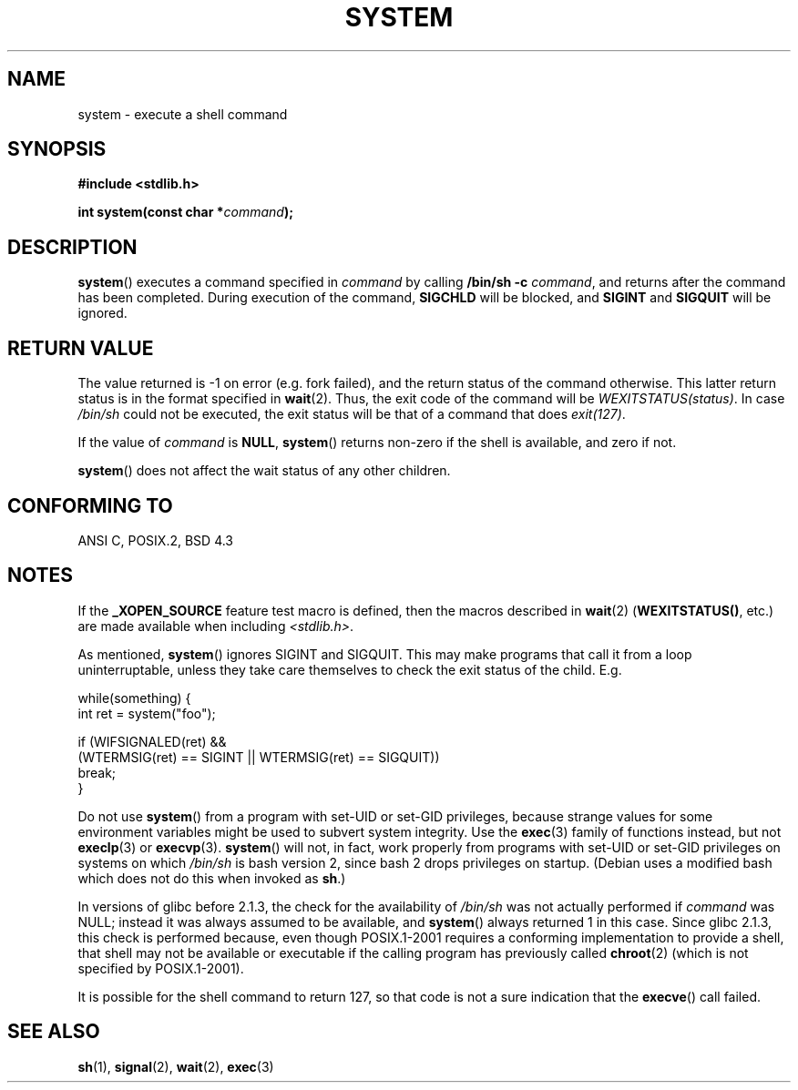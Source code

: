.\" (c) 1993 by Thomas Koenig (ig25@rz.uni-karlsruhe.de)
.\"
.\" Permission is granted to make and distribute verbatim copies of this
.\" manual provided the copyright notice and this permission notice are
.\" preserved on all copies.
.\"
.\" Permission is granted to copy and distribute modified versions of this
.\" manual under the conditions for verbatim copying, provided that the
.\" entire resulting derived work is distributed under the terms of a
.\" permission notice identical to this one.
.\" 
.\" Since the Linux kernel and libraries are constantly changing, this
.\" manual page may be incorrect or out-of-date.  The author(s) assume no
.\" responsibility for errors or omissions, or for damages resulting from
.\" the use of the information contained herein.  The author(s) may not
.\" have taken the same level of care in the production of this manual,
.\" which is licensed free of charge, as they might when working
.\" professionally.
.\" 
.\" Formatted or processed versions of this manual, if unaccompanied by
.\" the source, must acknowledge the copyright and authors of this work.
.\" License.
.\" Modified Sat Jul 24 17:51:15 1993 by Rik Faith (faith@cs.unc.edu)
.\" Modified 11 May 1998 by Joseph S. Myers (jsm28@cam.ac.uk)
.\" Modified 14 May 2001, 23 Sep 2001 by aeb
.\" 2004-12-20, mtk
.\"
.TH SYSTEM 3  2004-12-20 "" "Linux Programmer's Manual"
.SH NAME
system \- execute a shell command
.SH SYNOPSIS
.nf
.B #include <stdlib.h>
.sp
.BI "int system(const char *" "command" );
.fi
.SH DESCRIPTION
.BR system ()
executes a command specified in
.I command
by calling
.BR "/bin/sh -c"
.IR command ,
and returns after the command has been completed.
During execution of the command,
.B SIGCHLD
will be blocked, and
.B SIGINT
and
.B SIGQUIT
will be ignored.
.SH "RETURN VALUE"
The value returned is \-1 on error (e.g. fork failed),
and the return status of the command otherwise.
This latter return status is in the format
specified in
.BR wait (2).
Thus, the exit code of the command will be
.IR WEXITSTATUS(status) .
In case
.I "/bin/sh"
could not be executed, the exit status will be that of
a command that does
.IR exit(127) .
.PP
If the value of
.I command
is 
.BR NULL ,
.BR system ()
returns non-zero if the shell is available, and zero if not.
.PP
.BR system ()
does not affect the wait status of any other children.
.SH "CONFORMING TO"
ANSI C, POSIX.2, BSD 4.3
.SH NOTES
.PP
If the
.B _XOPEN_SOURCE
feature test macro is defined, then the macros described in
.BR wait (2)
.RB ( WEXITSTATUS() ,
etc.) are made available when including
.IR <stdlib.h> . 
.PP
As mentioned,
.BR system ()
ignores SIGINT and SIGQUIT.  This may make programs that call it
from a loop uninterruptable, unless they take care themselves
to check the exit status of the child. E.g.
.br
.nf

    while(something) {
        int ret = system("foo");

        if (WIFSIGNALED(ret) &&
            (WTERMSIG(ret) == SIGINT || WTERMSIG(ret) == SIGQUIT))
                break;
    }
.fi
.PP
Do not use
.BR system ()
from a program with set-UID or set-GID privileges,
because strange values for some environment variables
might be used to subvert system integrity.
Use the
.BR exec (3)
family of functions instead, but not
.BR execlp (3)
or
.BR execvp (3).
.BR system ()
will not, in fact, work properly from programs with set-UID or set-GID
privileges on systems on which
.I /bin/sh
is bash version 2, since bash 2 drops privileges on startup.
(Debian uses a modified bash which does not do this when invoked as
.BR sh .)
.PP
In versions of glibc before 2.1.3, the check for the availability of
.I /bin/sh
was not actually performed if
.I command
was NULL; instead it was always assumed to be available, and
.BR system ()
always returned 1 in this case.
Since glibc 2.1.3, this check is performed because, even though
POSIX.1-2001 requires a conforming implementation to provide
a shell, that shell may not be available or executable if
the calling program has previously called
.BR chroot (2)
(which is not specified by POSIX.1-2001).
.PP
It is possible for the shell command to return 127, so that code is not
a sure indication that the
.BR execve ()
call failed.
.SH "SEE ALSO"
.BR sh (1),
.BR signal (2),
.BR wait (2),
.BR exec (3)
